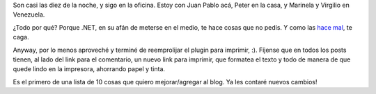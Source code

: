 .. title: Maldiciendo a .NET
.. date: 2006-11-03 18:47:10
.. tags: problema, .net, imprimir, blog

Son casi las diez de la noche, y sigo en la oficina. Estoy con Juan Pablo acá, Peter en la casa, y Marinela y Virgilio en Venezuela.

¿Todo por qué? Porque .NET, en su afán de meterse en el medio, te hace cosas que no pedís. Y como las `hace mal <http://www.velocityreviews.com/forums/t108640-invalid-length-for-a-base64-string-any-ideas.html>`_, te caga.

Anyway, por lo menos aproveché y terminé de reemprolijar el plugin para imprimir, :). Fíjense que en todos los posts tienen, al lado del link para el comentario, un nuevo link para imprimir, que formatea el texto y todo de manera de que quede lindo en la impresora, ahorrando papel y tinta.

Es el primero de una lista de 10 cosas que quiero mejorar/agregar al blog. Ya les contaré nuevos cambios!
